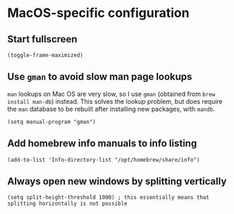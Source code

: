 * MacOS-specific configuration
** Start fullscreen
#+begin_src elisp :results none
(toggle-frame-maximized)
#+end_src
** Use ~gman~ to avoid slow man page lookups
~man~ lookups on Mac OS are very slow, so I use ~gman~ (obtained from ~brew install man-db~) instead. This solves the lookup problem, but does require the ~man~ database to be rebuilt after installing new packages, with ~mandb~.
#+begin_src elisp :results none
(setq manual-program "gman")
#+end_src
** Add homebrew info manuals to info listing
#+begin_src elisp :results none
(add-to-list 'Info-directory-list "/opt/homebrew/share/info")
#+end_src
** Always open new windows by splitting vertically
#+begin_src elisp :results none
(setq split-height-threshold 1000) ; this essentially means that splitting horizontally is not possible
#+end_src
